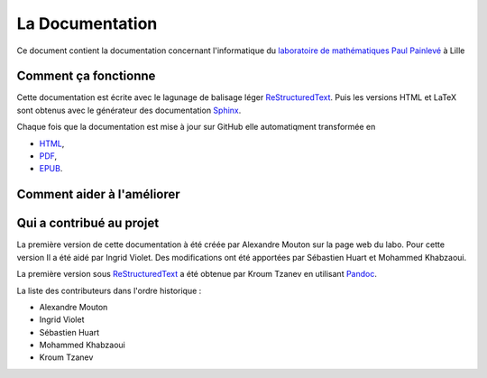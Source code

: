 La Documentation
================

Ce document contient la documentation concernant l'informatique du `laboratoire de mathématiques Paul Painlevé <https://math.univ-lille1.fr/>`_ à Lille

Comment ça fonctionne
---------------------

Cette documentation est écrite avec le lagunage de balisage léger ReStructuredText_. Puis les versions HTML et LaTeX sont obtenus avec le générateur des documentation Sphinx_.

Chaque fois que la documentation est mise à jour sur GitHub elle automatiqment transformée en

- `HTML <https://docinfo-sphinx.readthedocs.io>`_,
- `PDF <http://readthedocs.org/projects/docinfo-sphinx/downloads/pdf/latest/>`_,
- `EPUB <http://readthedocs.org/projects/docinfo-sphinx/downloads/epub/latest/>`_.

Comment aider à l'améliorer
---------------------------

Qui a contribué au projet
-------------------------
La première version de cette documentation à été créée par Alexandre Mouton sur la page web du labo. Pour cette version Il a été aidé par Ingrid Violet. Des modifications ont été apportées par Sébastien Huart et Mohammed Khabzaoui.

La première version sous ReStructuredText_ a été obtenue par Kroum Tzanev en utilisant Pandoc_.

.. _ReStructuredText: https://fr.wikipedia.org/wiki/ReStructuredText
.. _Sphinx: https://fr.wikipedia.org/wiki/Sphinx_(g%C3%A9n%C3%A9rateur_de_documentation)
.. _Pandoc: https://fr.wikipedia.org/wiki/Pandoc

La liste des contributeurs dans l'ordre historique :

- Alexandre Mouton
- Ingrid Violet
- Sébastien Huart
- Mohammed Khabzaoui
- Kroum Tzanev
